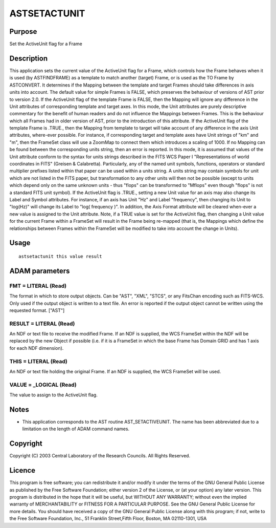 

ASTSETACTUNIT
=============


Purpose
~~~~~~~
Set the ActiveUnit flag for a Frame


Description
~~~~~~~~~~~
This application sets the current value of the ActiveUnit flag for a
Frame, which controls how the Frame behaves when it is used (by
ASTFINDFRAME) as a template to match another (target) Frame, or is
used as the TO Frame by ASTCONVERT. It determines if the Mapping
between the template and target Frames should take differences in axis
units into account. The default value for simple Frames is FALSE,
which preserves the behaviour of versions of AST prior to version 2.0.
If the ActiveUnit flag of the template Frame is FALSE, then the
Mapping will ignore any difference in the Unit attributes of
corresponding template and target axes. In this mode, the Unit
attributes are purely descriptive commentary for the benefit of human
readers and do not influence the Mappings between Frames. This is the
behaviour which all Frames had in older version of AST, prior to the
introduction of this attribute.
If the ActiveUnit flag of the template Frame is .TRUE., then the
Mapping from template to target will take account of any difference in
the axis Unit attributes, where-ever possible. For instance, if
corresponding target and template axes have Unit strings of "km" and
"m", then the FrameSet class will use a ZoomMap to connect them which
introduces a scaling of 1000. If no Mapping can be found between the
corresponding units string, then an error is reported. In this mode,
it is assumed that values of the Unit attribute conform to the syntax
for units strings described in the FITS WCS Paper I "Representations
of world coordinates in FITS" (Greisen & Calabretta). Particularly,
any of the named unit symbols, functions, operators or standard
multiplier prefixes listed within that paper can be used within a
units string. A units string may contain symbols for unit which are
not listed in the FITS paper, but transformation to any other units
will then not be possible (except to units which depend only on the
same unknown units - thus "flops" can be transformed to "Mflops" even
though "flops" is not a standard FITS unit symbol).
If the ActiveUnit flag is .TRUE., setting a new Unit value for an axis
may also change its Label and Symbol attributes. For instance, if an
axis has Unit "Hz" and Label "frequency", then changing its Unit to
"log(Hz)" will change its Label to "log( frequency )". In addition,
the Axis Format attribute will be cleared when-ever a new value is
assigned to the Unit attribute.
Note, if a TRUE value is set for the ActiveUnit flag, then changing a
Unit value for the current Frame within a FrameSet will result in the
Frame being re-mapped (that is, the Mappings which define the
relationships between Frames within the FrameSet will be modified to
take into account the change in Units).


Usage
~~~~~


::

    
       astsetactunit this value result
       



ADAM parameters
~~~~~~~~~~~~~~~



FMT = LITERAL (Read)
````````````````````
The format in which to store output objects. Can be "AST", "XML",
"STCS", or any FitsChan encoding such as FITS-WCS. Only used if the
output object is written to a text file. An error is reported if the
output object cannot be written using the requested format. ["AST"]



RESULT = LITERAL (Read)
```````````````````````
An NDF or text file to receive the modified Frame. If an NDF is
supplied, the WCS FrameSet within the NDF will be replaced by the new
Object if possible (i.e. if it is a FrameSet in which the base Frame
has Domain GRID and has 1 axis for each NDF dimension).



THIS = LITERAL (Read)
`````````````````````
An NDF or text file holding the original Frame. If an NDF is supplied,
the WCS FrameSet will be used.



VALUE = _LOGICAL (Read)
```````````````````````
The value to assign to the ActiveUnit flag.



Notes
~~~~~


+ This application corresponds to the AST routine AST_SETACTIVEUNIT.
  The name has been abbreviated due to a limitation on the length of
  ADAM command names.




Copyright
~~~~~~~~~
Copyright (C) 2003 Central Laboratory of the Research Councils. All
Rights Reserved.


Licence
~~~~~~~
This program is free software; you can redistribute it and/or modify
it under the terms of the GNU General Public License as published by
the Free Software Foundation; either version 2 of the License, or (at
your option) any later version.
This program is distributed in the hope that it will be useful, but
WITHOUT ANY WARRANTY; without even the implied warranty of
MERCHANTABILITY or FITNESS FOR A PARTICULAR PURPOSE. See the GNU
General Public License for more details.
You should have received a copy of the GNU General Public License
along with this program; if not, write to the Free Software
Foundation, Inc., 51 Franklin Street,Fifth Floor, Boston, MA
02110-1301, USA



